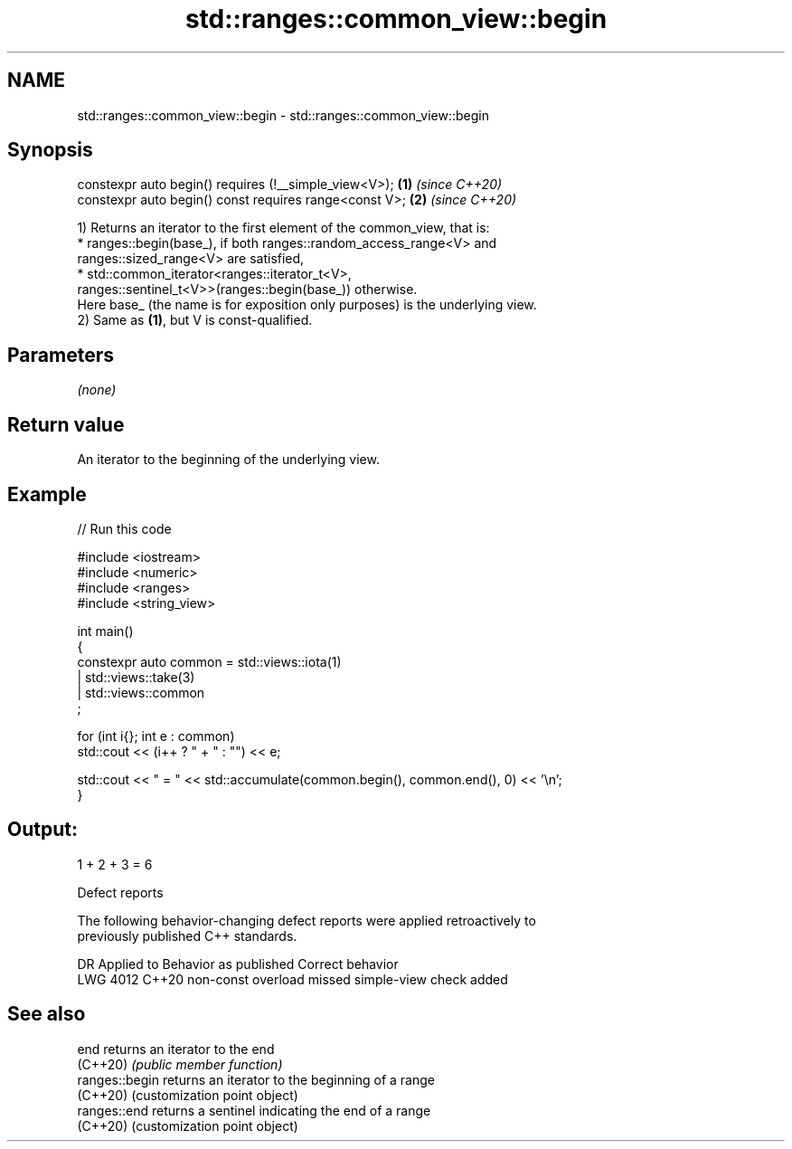 .TH std::ranges::common_view::begin 3 "2024.06.10" "http://cppreference.com" "C++ Standard Libary"
.SH NAME
std::ranges::common_view::begin \- std::ranges::common_view::begin

.SH Synopsis
   constexpr auto begin() requires (!__simple_view<V>);  \fB(1)\fP \fI(since C++20)\fP
   constexpr auto begin() const requires range<const V>; \fB(2)\fP \fI(since C++20)\fP

   1) Returns an iterator to the first element of the common_view, that is:
     * ranges::begin(base_), if both ranges::random_access_range<V> and
       ranges::sized_range<V> are satisfied,
     * std::common_iterator<ranges::iterator_t<V>,
       ranges::sentinel_t<V>>(ranges::begin(base_)) otherwise.
   Here base_ (the name is for exposition only purposes) is the underlying view.
   2) Same as \fB(1)\fP, but V is const-qualified.

.SH Parameters

   \fI(none)\fP

.SH Return value

   An iterator to the beginning of the underlying view.

.SH Example


// Run this code

 #include <iostream>
 #include <numeric>
 #include <ranges>
 #include <string_view>

 int main()
 {
     constexpr auto common = std::views::iota(1)
                           | std::views::take(3)
                           | std::views::common
                           ;

     for (int i{}; int e : common)
         std::cout << (i++ ? " + " : "") << e;

     std::cout << " = " << std::accumulate(common.begin(), common.end(), 0) << '\\n';
 }

.SH Output:

 1 + 2 + 3 = 6

   Defect reports

   The following behavior-changing defect reports were applied retroactively to
   previously published C++ standards.

      DR    Applied to            Behavior as published            Correct behavior
   LWG 4012 C++20      non-const overload missed simple-view check added

.SH See also

   end           returns an iterator to the end
   (C++20)       \fI(public member function)\fP
   ranges::begin returns an iterator to the beginning of a range
   (C++20)       (customization point object)
   ranges::end   returns a sentinel indicating the end of a range
   (C++20)       (customization point object)
